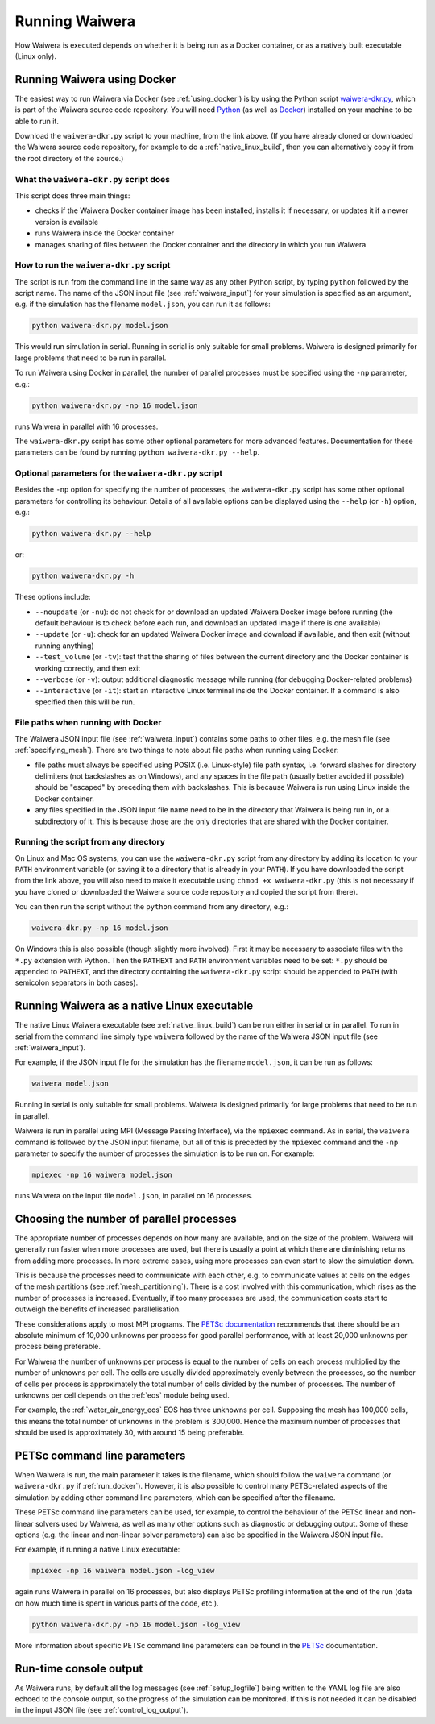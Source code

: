 .. index:: Waiwera; running, running; Waiwera

***************
Running Waiwera
***************

How Waiwera is executed depends on whether it is being run as a Docker container, or as a natively built executable (Linux only).

.. index:: running; Docker, Docker; running
.. _run_docker:

Running Waiwera using Docker
============================

The easiest way to run Waiwera via Docker (see :ref:`using_docker`) is by using the Python script `waiwera-dkr.py <https://raw.githubusercontent.com/waiwera/waiwera/master/waiwera-dkr.py>`_, which is part of the Waiwera source code repository.  You will need `Python <https://www.python.org/>`_ (as well as `Docker <https://www.docker.com/>`_) installed on your machine to be able to run it.

Download the ``waiwera-dkr.py`` script to your machine, from the link above. (If you have already cloned or downloaded the Waiwera source code repository, for example to do a :ref:`native_linux_build`, then you can alternatively copy it from the root directory of the source.)

What the ``waiwera-dkr.py`` script does
---------------------------------------

This script does three main things:

- checks if the Waiwera Docker container image has been installed, installs it if necessary, or updates it if a newer version is available
- runs Waiwera inside the Docker container
- manages sharing of files between the Docker container and the directory in which you run Waiwera

How to run the ``waiwera-dkr.py`` script
----------------------------------------

The script is run from the command line in the same way as any other Python script, by typing ``python`` followed by the script name. The name of the JSON input file (see :ref:`waiwera_input`) for your simulation is specified as an argument, e.g. if the simulation has the filename ``model.json``, you can run it as follows:

.. code-block:: bash

   python waiwera-dkr.py model.json

This would run simulation in serial. Running in serial is only suitable for small problems. Waiwera is designed primarily for large problems that need to be run in parallel.

.. index:: running; number of processes

To run Waiwera using Docker in parallel, the number of parallel processes must be specified using the ``-np`` parameter, e.g.:

.. code-block:: bash

   python waiwera-dkr.py -np 16 model.json

runs Waiwera in parallel with 16 processes.

The ``waiwera-dkr.py`` script has some other optional parameters for more advanced features. Documentation for these parameters can be found by running ``python waiwera-dkr.py --help``.

.. index:: Docker; options

Optional parameters for the ``waiwera-dkr.py`` script
-----------------------------------------------------

Besides the ``-np`` option for specifying the number of processes, the ``waiwera-dkr.py`` script has some other optional parameters for controlling its behaviour. Details of all available options can be displayed using the ``--help`` (or ``-h``) option, e.g.:

.. code-block:: bash

   python waiwera-dkr.py --help

or:

.. code-block:: bash

   python waiwera-dkr.py -h

These options include:

- ``--noupdate`` (or ``-nu``): do not check for or download an updated Waiwera Docker image before running (the default behaviour is to check before each run, and download an updated image if there is one available)
- ``--update`` (or ``-u``): check for an updated Waiwera Docker image and download if available, and then exit (without running anything)
- ``--test_volume`` (or ``-tv``): test that the sharing of files between the current directory and the Docker container is working correctly, and then exit
- ``--verbose`` (or ``-v``): output additional diagnostic message while running (for debugging Docker-related problems)
- ``--interactive`` (or ``-it``): start an interactive Linux terminal inside the Docker container. If a command is also specified then this will be run.

.. index:: Docker; file paths

File paths when running with Docker
-----------------------------------

The Waiwera JSON input file (see :ref:`waiwera_input`) contains some paths to other files, e.g. the mesh file (see :ref:`specifying_mesh`). There are two things to note about file paths when running using Docker:

- file paths must always be specified using POSIX (i.e. Linux-style) file path syntax, i.e. forward slashes for directory delimiters (not backslashes as on Windows), and any spaces in the file path (usually better avoided if possible) should be "escaped" by preceding them with backslashes. This is because Waiwera is run using Linux inside the Docker container.
- any files specified in the JSON input file name need to be in the directory that Waiwera is being run in, or a subdirectory of it. This is because those are the only directories that are shared with the Docker container.

Running the script from any directory
-------------------------------------

On Linux and Mac OS systems, you can use the ``waiwera-dkr.py`` script from any directory by adding its location to your ``PATH`` environment variable (or saving it to a directory that is already in your ``PATH``). If you have downloaded the script from the link above, you will also need to make it executable using ``chmod +x waiwera-dkr.py`` (this is not necessary if you have cloned or downloaded the Waiwera source code repository and copied the script from there).

You can then run the script without the ``python`` command from any directory, e.g.:

.. code-block:: bash

   waiwera-dkr.py -np 16 model.json

On Windows this is also possible (though slightly more involved). First it may be necessary to associate files with the ``*.py`` extension with Python. Then the ``PATHEXT`` and ``PATH`` environment variables need to be set: ``*.py`` should be appended to ``PATHEXT``, and the directory containing the ``waiwera-dkr.py`` script should be appended to ``PATH`` (with semicolon separators in both cases).

.. index:: running; native Linux executable
.. _run_native:

Running Waiwera as a native Linux executable
============================================

The native Linux Waiwera executable (see :ref:`native_linux_build`) can be run either in serial or in parallel. To run in serial from the command line simply type ``waiwera`` followed by the name of the Waiwera JSON input file (see :ref:`waiwera_input`).

For example, if the JSON input file for the simulation has the filename ``model.json``, it can be run as follows:

.. code-block:: bash

   waiwera model.json

Running in serial is only suitable for small problems. Waiwera is designed primarily for large problems that need to be run in parallel.

Waiwera is run in parallel using MPI (Message Passing Interface), via the ``mpiexec`` command. As in serial, the ``waiwera`` command is followed by the JSON input filename, but all of this is preceded by the ``mpiexec`` command and the ``-np`` parameter to specify the number of processes the simulation is to be run on. For example:

.. code-block:: bash

   mpiexec -np 16 waiwera model.json

runs Waiwera on the input file ``model.json``, in parallel on 16 processes.

.. index:: running; number of processes

Choosing the number of parallel processes
=========================================

The appropriate number of processes depends on how many are available, and on the size of the problem. Waiwera will generally run faster when more processes are used, but there is usually a point at which there are diminishing returns from adding more processes. In more extreme cases, using more processes can even start to slow the simulation down.

This is because the processes need to communicate with each other, e.g. to communicate values at cells on the edges of the mesh partitions (see :ref:`mesh_partitioning`). There is a cost involved with this communication, which rises as the number of processes is increased. Eventually, if too many processes are used, the communication costs start to outweigh the benefits of increased parallelisation.

These considerations apply to most MPI programs. The `PETSc documentation <https://www.mcs.anl.gov/petsc/petsc-dev/docs/faq.html>`_ recommends that there should be an absolute minimum of 10,000 unknowns per process for good parallel performance, with at least 20,000 unknowns per process being preferable.

For Waiwera the number of unknowns per process is equal to the number of cells on each process multiplied by the number of unknowns per cell. The cells are usually divided approximately evenly between the processes, so the number of cells per process is approximately the total number of cells divided by the number of processes. The number of unknowns per cell depends on the :ref:`eos` module being used.

For example, the :ref:`water_air_energy_eos` EOS has three unknowns per cell. Supposing the mesh has 100,000 cells, this means the total number of unknowns in the problem is 300,000. Hence the maximum number of processes that should be used is approximately 30, with around 15 being preferable.

.. index:: running; parameters
.. _petsc_command_line_parameters:

PETSc command line parameters
=============================

When Waiwera is run, the main parameter it takes is the filename, which should follow the ``waiwera`` command (or ``waiwera-dkr.py`` if :ref:`run_docker`). However, it is also possible to control many PETSc-related aspects of the simulation by adding other command line parameters, which can be specified after the filename.

These PETSc command line parameters can be used, for example, to control the behaviour of the PETSc linear and non-linear solvers used by Waiwera, as well as many other options such as diagnostic or debugging output. Some of these options (e.g. the linear and non-linear solver parameters) can also be specified in the Waiwera JSON input file.

For example, if running a native Linux executable:

.. code-block:: bash

   mpiexec -np 16 waiwera model.json -log_view

again runs Waiwera in parallel on 16 processes, but also displays PETSc profiling information at the end of the run (data on how much time is spent in various parts of the code, etc.).

..
   TODO: how to do this when running with Docker

.. code-block:: bash

   python waiwera-dkr.py -np 16 model.json -log_view

More information about specific PETSc command line parameters can be found in the `PETSc <https://www.mcs.anl.gov/petsc/>`_ documentation.

Run-time console output
=======================

As Waiwera runs, by default all the log messages (see :ref:`setup_logfile`) being written to the YAML log file are also echoed to the console output, so the progress of the simulation can be monitored. If this is not needed it can be disabled in the input JSON file (see :ref:`control_log_output`).
